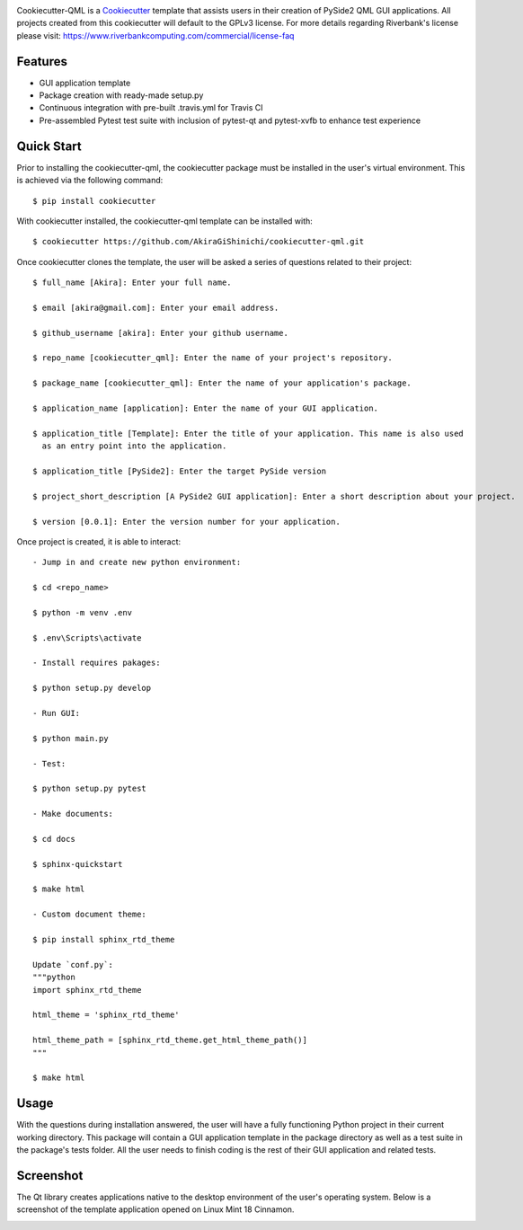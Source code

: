 .. image:: assets/images/header.png

.. image:: https://travis-ci.org/mandeep/cookiecutter-pyqt5.svg?branch=master
    :target: https://travis-ci.org/mandeep/cookiecutter-pyqt5

Cookiecutter-QML is a Cookiecutter_ template that assists users in their creation of PySide2 QML GUI applications. All projects created from this cookiecutter will default to the GPLv3 license. For more details regarding Riverbank's license please visit: https://www.riverbankcomputing.com/commercial/license-faq

.. _Cookiecutter: https://github.com/audreyr/cookiecutter

Features
--------

* GUI application template
* Package creation with ready-made setup.py
* Continuous integration with pre-built .travis.yml for Travis CI
* Pre-assembled Pytest test suite with inclusion of pytest-qt and pytest-xvfb to enhance test experience

Quick Start
------------

Prior to installing the cookiecutter-qml, the cookiecutter package must be installed in the user's virtual environment. This is achieved via the following command::

    $ pip install cookiecutter

With cookiecutter installed, the cookiecutter-qml template can be installed with::

    $ cookiecutter https://github.com/AkiraGiShinichi/cookiecutter-qml.git

Once cookiecutter clones the template, the user will be asked a series of questions related to their
project::

    $ full_name [Akira]: Enter your full name.

    $ email [akira@gmail.com]: Enter your email address.

    $ github_username [akira]: Enter your github username.

    $ repo_name [cookiecutter_qml]: Enter the name of your project's repository.

    $ package_name [cookiecutter_qml]: Enter the name of your application's package.

    $ application_name [application]: Enter the name of your GUI application.

    $ application_title [Template]: Enter the title of your application. This name is also used
      as an entry point into the application.

    $ application_title [PySide2]: Enter the target PySide version

    $ project_short_description [A PySide2 GUI application]: Enter a short description about your project.

    $ version [0.0.1]: Enter the version number for your application.


Once project is created, it is able to interact::

    - Jump in and create new python environment:

    $ cd <repo_name>

    $ python -m venv .env

    $ .env\Scripts\activate

    - Install requires pakages:

    $ python setup.py develop

    - Run GUI:

    $ python main.py

    - Test:

    $ python setup.py pytest

    - Make documents:

    $ cd docs

    $ sphinx-quickstart

    $ make html

    - Custom document theme:

    $ pip install sphinx_rtd_theme

    Update `conf.py`:
    """python
    import sphinx_rtd_theme

    html_theme = 'sphinx_rtd_theme'

    html_theme_path = [sphinx_rtd_theme.get_html_theme_path()]
    """

    $ make html

Usage
-------

With the questions during installation answered, the user will have a fully functioning Python project
in their current working directory. This package will contain a GUI application template in the package
directory as well as a test suite in the package's tests folder. All the user needs to finish coding is the rest of their GUI application and related tests.


Screenshot
-----------

The Qt library creates applications native to the desktop environment of the user's operating system. Below is a screenshot of the template application opened on Linux Mint 18 Cinnamon.

.. image:: assets/images/screen.png
